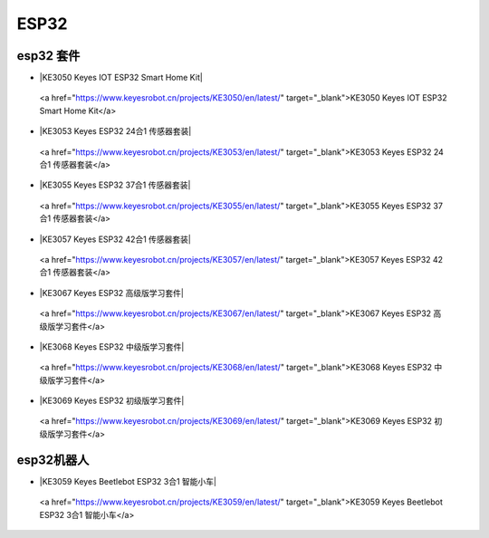 =====
ESP32
=====


esp32 套件
==========


* |KE3050 Keyes IOT ESP32 Smart Home Kit|

.. |KE3050 Keyes IOT ESP32 Smart Home Kit|

  <a href="https://www.keyesrobot.cn/projects/KE3050/en/latest/" target="_blank">KE3050 Keyes IOT ESP32 Smart Home Kit</a>


* |KE3053 Keyes ESP32 24合1 传感器套装|

.. |KE3053 Keyes ESP32 24合1 传感器套装|

  <a href="https://www.keyesrobot.cn/projects/KE3053/en/latest/" target="_blank">KE3053 Keyes ESP32 24合1 传感器套装</a>


* |KE3055 Keyes ESP32 37合1 传感器套装|

.. |KE3055 Keyes ESP32 37合1 传感器套装|

  <a href="https://www.keyesrobot.cn/projects/KE3055/en/latest/" target="_blank">KE3055 Keyes ESP32 37合1 传感器套装</a>


* |KE3057 Keyes ESP32 42合1 传感器套装|

.. |KE3057 Keyes ESP32 42合1 传感器套装|

  <a href="https://www.keyesrobot.cn/projects/KE3057/en/latest/" target="_blank">KE3057 Keyes ESP32 42合1 传感器套装</a>




* |KE3067 Keyes ESP32 高级版学习套件|

.. |KE3067 Keyes ESP32 高级版学习套件|

  <a href="https://www.keyesrobot.cn/projects/KE3067/en/latest/" target="_blank">KE3067 Keyes ESP32 高级版学习套件</a>


* |KE3068 Keyes ESP32 中级版学习套件|

.. |KE3068 Keyes ESP32 中级版学习套件|

  <a href="https://www.keyesrobot.cn/projects/KE3068/en/latest/" target="_blank">KE3068 Keyes ESP32 中级版学习套件</a>


* |KE3069 Keyes ESP32 初级版学习套件|

.. |KE3069 Keyes ESP32 初级版学习套件|

  <a href="https://www.keyesrobot.cn/projects/KE3069/en/latest/" target="_blank">KE3069 Keyes ESP32 初级版学习套件</a>









esp32机器人
===========

* |KE3059 Keyes Beetlebot ESP32 3合1 智能小车|

.. |KE3059 Keyes Beetlebot ESP32 3合1 智能小车|

  <a href="https://www.keyesrobot.cn/projects/KE3059/en/latest/" target="_blank">KE3059 Keyes Beetlebot ESP32 3合1 智能小车</a>












